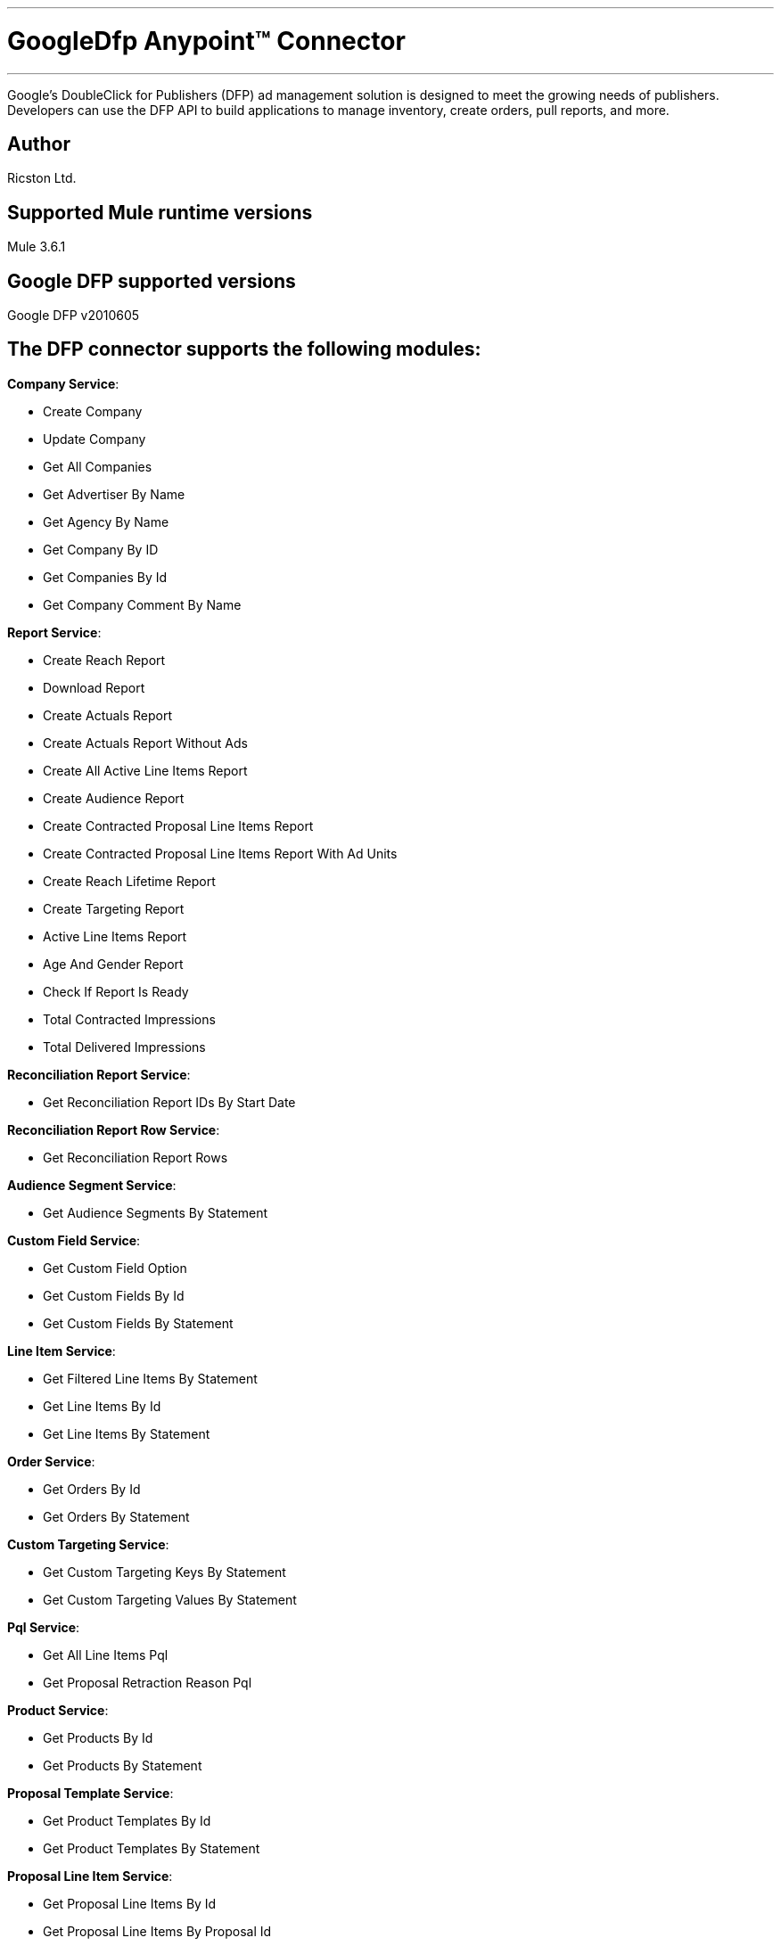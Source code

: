 :mule_version: 3.6.1
---
= GoogleDfp Anypoint™ Connector
---

Google's DoubleClick for Publishers (DFP) ad management solution is designed to meet the growing needs of publishers.
Developers can use the DFP API to build applications to manage inventory, create orders, pull reports, and more.

== Author
Ricston Ltd.

== Supported Mule runtime versions
Mule {mule_version}

== Google DFP supported versions
Google DFP v2010605

== The DFP connector supports the following modules:
*Company Service*:

* Create Company
* Update Company
* Get All Companies
* Get Advertiser By Name
* Get Agency By Name
* Get Company By ID
* Get Companies By Id
* Get Company Comment By Name

*Report Service*:

* Create Reach Report
* Download Report
* Create Actuals Report
* Create Actuals Report Without Ads
* Create All Active Line Items Report
* Create Audience Report
* Create Contracted Proposal Line Items Report
* Create Contracted Proposal Line Items Report With Ad Units
* Create Reach Lifetime Report
* Create Targeting Report
* Active Line Items Report
* Age And Gender Report
* Check If Report Is Ready
* Total Contracted Impressions
* Total Delivered Impressions

*Reconciliation Report Service*:

* Get Reconciliation Report IDs By Start Date

*Reconciliation Report Row Service*:

* Get Reconciliation Report Rows

*Audience Segment Service*:

* Get Audience Segments By Statement

*Custom Field Service*:

* Get Custom Field Option
* Get Custom Fields By Id
* Get Custom Fields By Statement

*Line Item Service*:

* Get Filtered Line Items By Statement
* Get Line Items By Id
* Get Line Items By Statement

*Order Service*:

* Get Orders By Id
* Get Orders By Statement

*Custom Targeting Service*:

* Get Custom Targeting Keys By Statement
* Get Custom Targeting Values By Statement

*Pql Service*:

* Get All Line Items Pql
* Get Proposal Retraction Reason Pql

*Product Service*:

* Get Products By Id
* Get Products By Statement

*Proposal Template Service*:

* Get Product Templates By Id
* Get Product Templates By Statement

*Proposal Line Item Service*:

* Get Proposal Line Items By Id
* Get Proposal Line Items By Proposal Id
* Get Proposal Line Items By Statement

*Proposal Service*:

* Get Proposals By Id
* Get Proposals By Statement

*Rate Card Service*:

* Get Rate Cards By Last Modified Date

*User Service*:

* Get Users By Id
* Get Users By Statement

*Contact Service*:

* Create Contact
* Get Contact By Id
* Get Contact By Name
* Get Contacts By Statement
* Update Contact


== Installation 

You can access the full documentation <here>.

== Reporting Issues

We use GitHub:Issues for tracking issues with this connector. You can report new issues at this link https://github.com/Ricston/mule-google-dfp-connector/issues.

